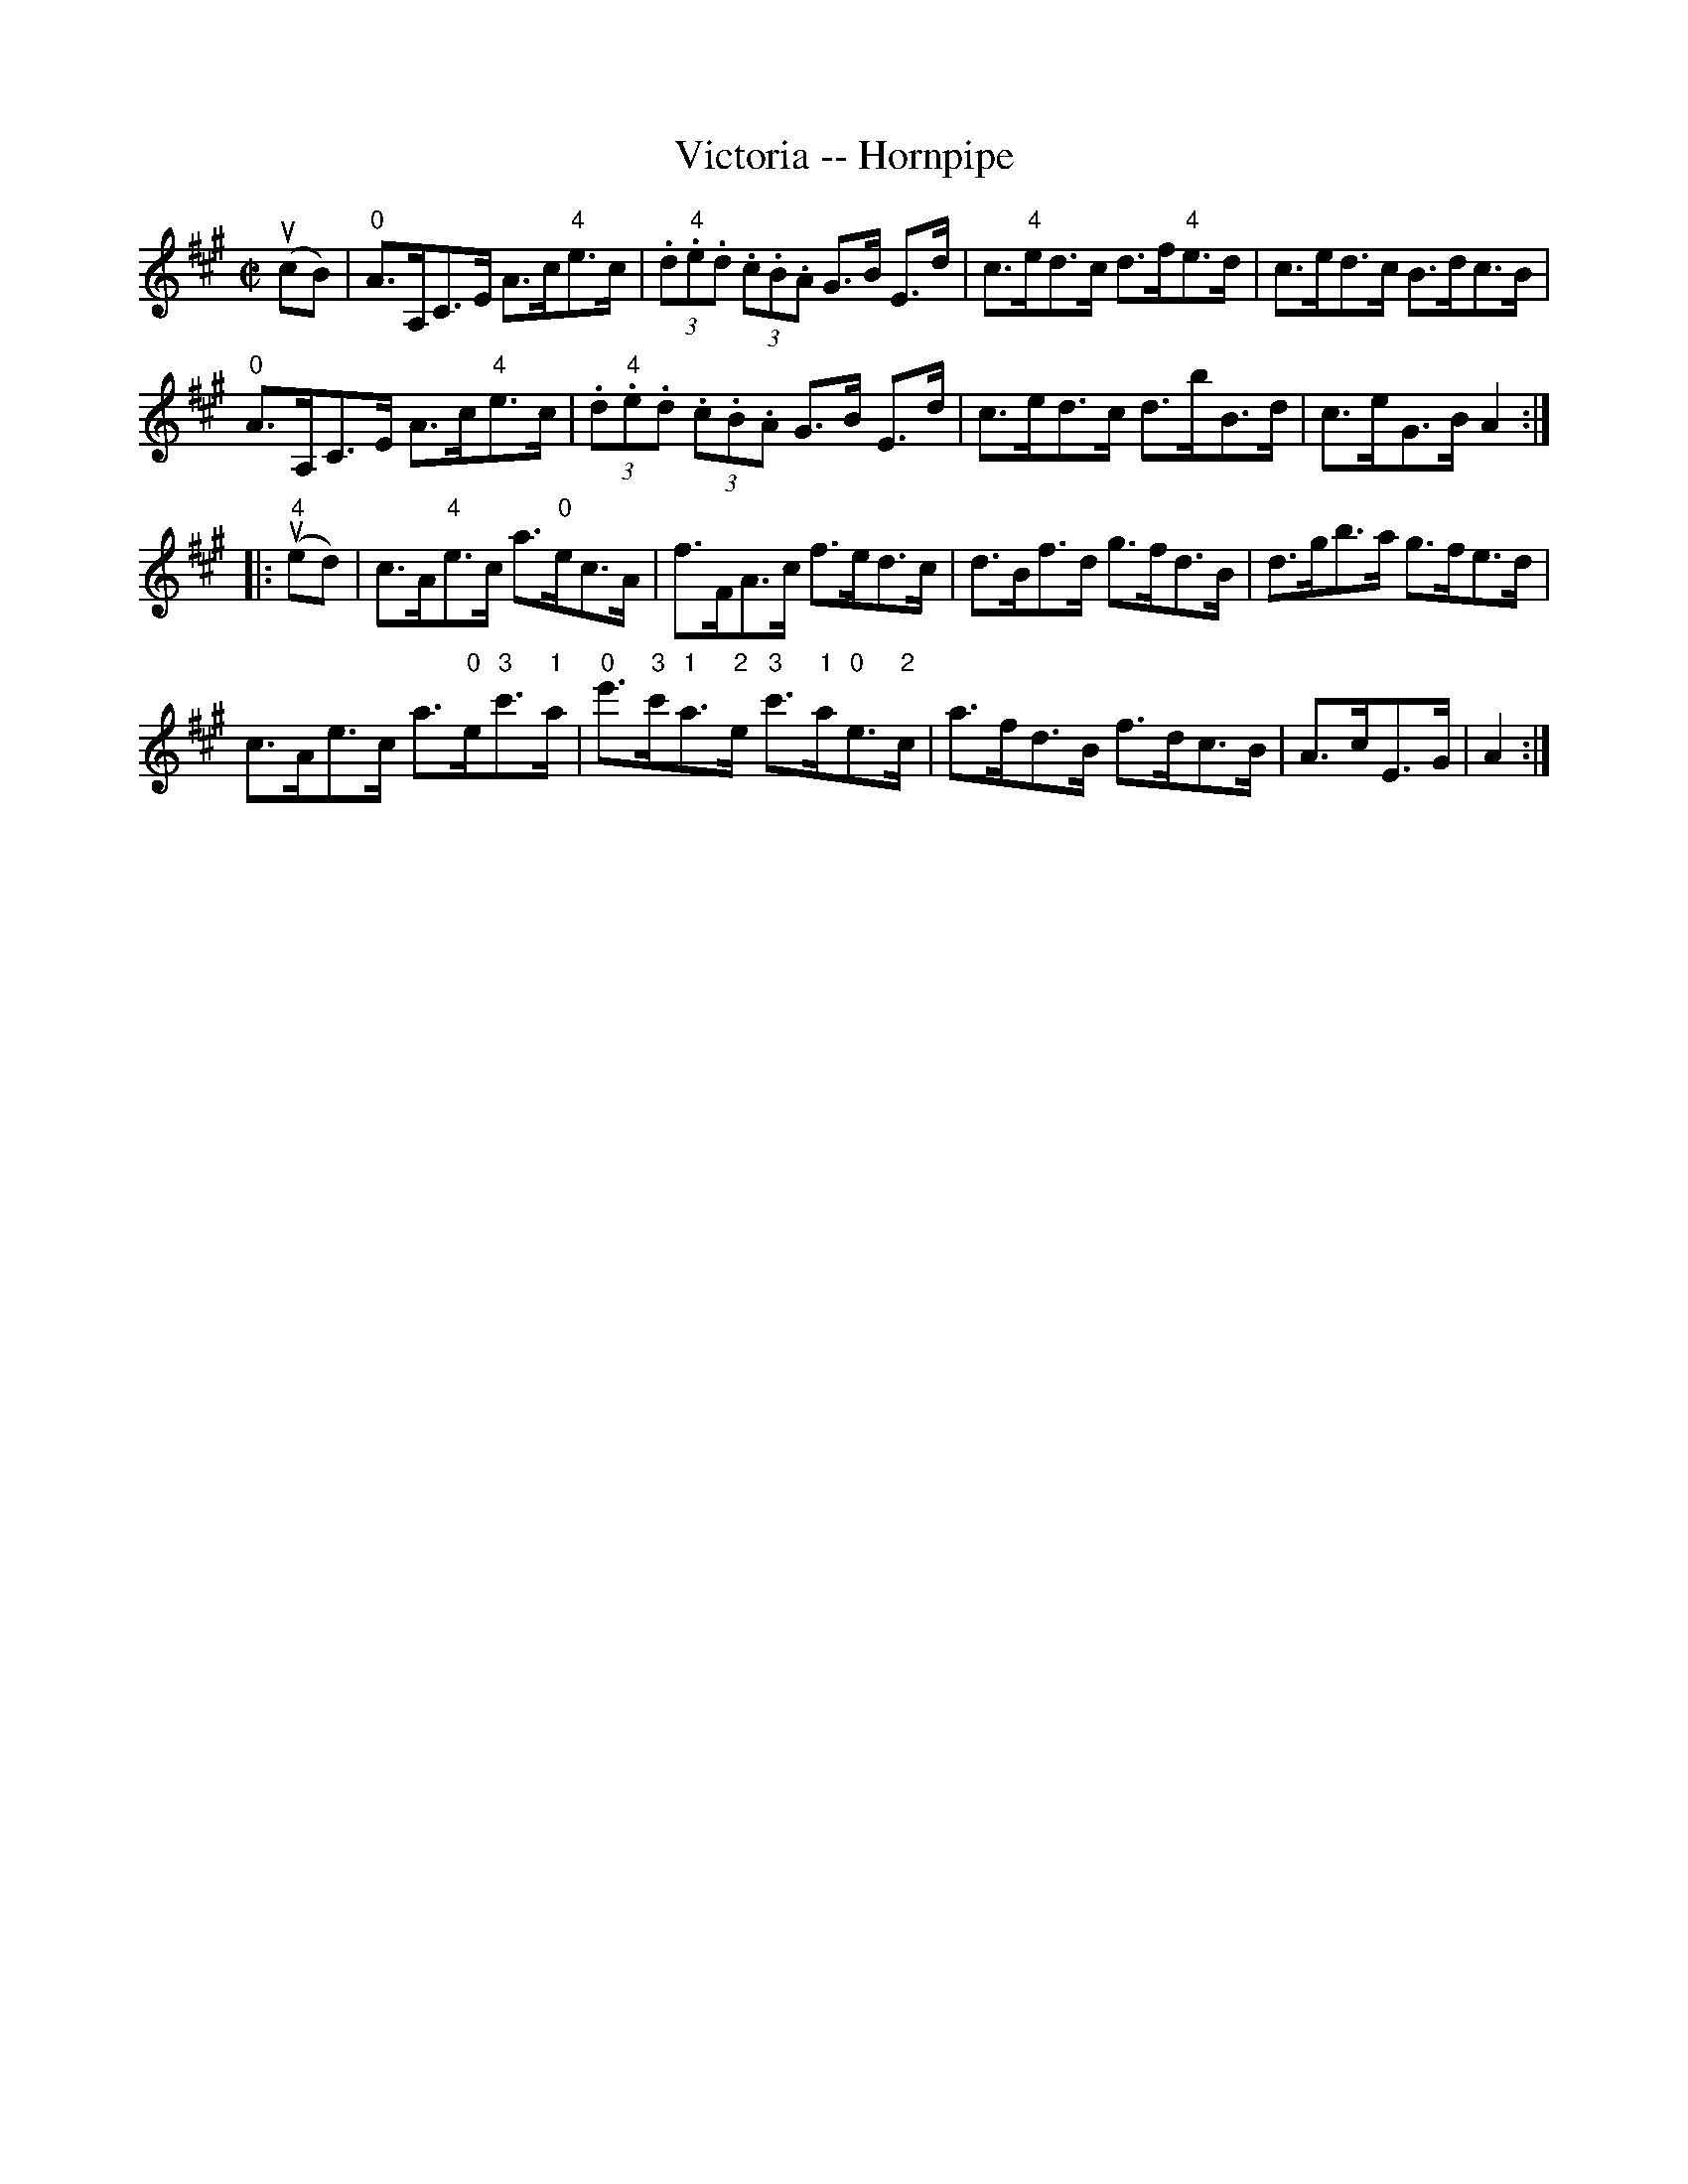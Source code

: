 X:1
T:Victoria -- Hornpipe
R:hornpipe
B:Cole's 1000 Fiddle Tunes
M:C|
L:1/8
K:A
(ucB)|"0"A>A,C>E A>c"4"e>c|(3.d."4"e.d (3.c.B.A G>B E>d|c>"4"ed>c d>f"4"e>d|c>ed>c B>dc>B|
"0"A>A,C>E A>c"4"e>c|(3.d."4"e.d (3.c.B.A G>B E>d|c>ed>c d>bB>d|c>eG>B A2:|
|:(u"4"ed)|c>A"4"e>c a>"0"ec>A|f>FA>c f>ed>c|d>Bf>d g>fd>B|d>gb>a g>fe>d|
c>Ae>c a>"0"e"3"c'>"1"a|"0"e'>"3"c'"1"a>"2"e "3"c'>"1"a"0"e>"2"c|a>fd>B f>dc>B|A>cE>G|A2:|

